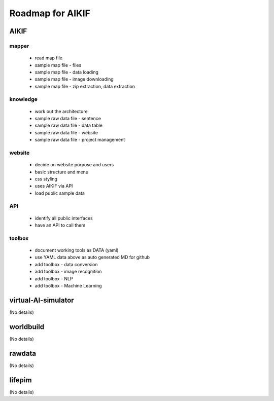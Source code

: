 Roadmap for AIKIF
===================================================
AIKIF
---------------------------------------------------

mapper
~~~~~~~~~~~~~~~~~~~~~~~~~~~~~~~~~~~~~~~~~~~~~~~~~~~
  - read map file
  - sample map file - files
  - sample map file - data loading
  - sample map file - image downloading
  - sample map file - zip extraction, data extraction

knowledge
~~~~~~~~~~~~~~~~~~~~~~~~~~~~~~~~~~~~~~~~~~~~~~~~~~~
  - work out the architecture
  - sample raw data file - sentence
  - sample raw data file - data table
  - sample raw data file - website
  - sample raw data file - project management

website
~~~~~~~~~~~~~~~~~~~~~~~~~~~~~~~~~~~~~~~~~~~~~~~~~~~
  - decide on website purpose and users
  - basic structure and menu
  - css styling
  - uses AIKIF via API
  - load public sample data

API
~~~~~~~~~~~~~~~~~~~~~~~~~~~~~~~~~~~~~~~~~~~~~~~~~~~
  - identify all public interfaces
  - have an API to call them

toolbox
~~~~~~~~~~~~~~~~~~~~~~~~~~~~~~~~~~~~~~~~~~~~~~~~~~~
  - document working tools as DATA (yaml)
  - use YAML data above as auto generated MD for github
  - add toolbox - data conversion
  - add toolbox - image recognition
  - add toolbox - NLP
  - add toolbox - Machine Learning

virtual-AI-simulator
---------------------------------------------------
(No details)

worldbuild
---------------------------------------------------
(No details)

rawdata
---------------------------------------------------
(No details)

lifepim
---------------------------------------------------
(No details)

